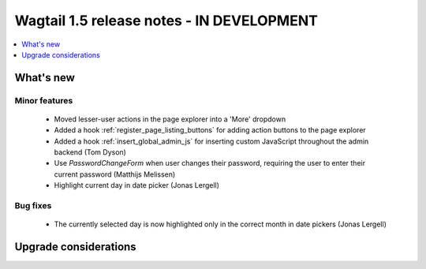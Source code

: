==========================================
Wagtail 1.5 release notes - IN DEVELOPMENT
==========================================

.. contents::
    :local:
    :depth: 1


What's new
==========

Minor features
~~~~~~~~~~~~~~

 * Moved lesser-user actions in the page explorer into a 'More' dropdown
 * Added a hook :ref:`register_page_listing_buttons` for adding action buttons to the page explorer
 * Added a hook :ref:`insert_global_admin_js` for inserting custom JavaScript throughout the admin backend (Tom Dyson)
 * Use `PasswordChangeForm` when user changes their password, requiring the user to enter their current password (Matthijs Melissen)
 * Highlight current day in date picker (Jonas Lergell)

Bug fixes
~~~~~~~~~

 * The currently selected day is now highlighted only in the correct month in date pickers (Jonas Lergell)


Upgrade considerations
======================
